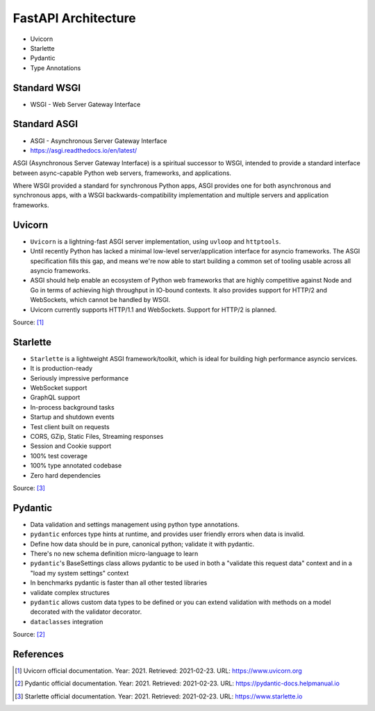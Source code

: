 FastAPI Architecture
====================
* Uvicorn
* Starlette
* Pydantic
* Type Annotations


Standard WSGI
-------------
* WSGI - Web Server Gateway Interface


Standard ASGI
-------------
* ASGI - Asynchronous Server Gateway Interface
* https://asgi.readthedocs.io/en/latest/

ASGI (Asynchronous Server Gateway Interface) is a spiritual successor to WSGI, intended to provide a standard interface between async-capable Python web servers, frameworks, and applications.

Where WSGI provided a standard for synchronous Python apps, ASGI provides one for both asynchronous and synchronous apps, with a WSGI backwards-compatibility implementation and multiple servers and application frameworks.


Uvicorn
-------
* ``Uvicorn`` is a lightning-fast ASGI server implementation, using ``uvloop`` and ``httptools``.
* Until recently Python has lacked a minimal low-level server/application interface for asyncio frameworks. The ASGI specification fills this gap, and means we're now able to start building a common set of tooling usable across all asyncio frameworks.
* ASGI should help enable an ecosystem of Python web frameworks that are highly competitive against Node and Go in terms of achieving high throughput in IO-bound contexts. It also provides support for HTTP/2 and WebSockets, which cannot be handled by WSGI.
* Uvicorn currently supports HTTP/1.1 and WebSockets. Support for HTTP/2 is planned.

Source: [#uvicorndoc]_


Starlette
---------
* ``Starlette`` is a lightweight ASGI framework/toolkit, which is ideal for building high performance asyncio services.
* It is production-ready
* Seriously impressive performance
* WebSocket support
* GraphQL support
* In-process background tasks
* Startup and shutdown events
* Test client built on requests
* CORS, GZip, Static Files, Streaming responses
* Session and Cookie support
* 100% test coverage
* 100% type annotated codebase
* Zero hard dependencies

Source: [#starlettedoc]_


Pydantic
--------
* Data validation and settings management using python type annotations.
* ``pydantic`` enforces type hints at runtime, and provides user friendly errors when data is invalid.
* Define how data should be in pure, canonical python; validate it with pydantic.
* There's no new schema definition micro-language to learn
* ``pydantic``'s BaseSettings class allows pydantic to be used in both a "validate this request data" context and in a "load my system settings" context
* In benchmarks pydantic is faster than all other tested libraries
* validate complex structures
* ``pydantic`` allows custom data types to be defined or you can extend validation with methods on a model decorated with the validator decorator.
* ``dataclasses`` integration

Source: [#pydanticdoc]_


References
----------
.. [#uvicorndoc] Uvicorn official documentation. Year: 2021. Retrieved: 2021-02-23. URL: https://www.uvicorn.org
.. [#pydanticdoc] Pydantic official documentation. Year: 2021. Retrieved: 2021-02-23. URL: https://pydantic-docs.helpmanual.io
.. [#starlettedoc] Starlette official documentation. Year: 2021. Retrieved: 2021-02-23. URL: https://www.starlette.io
